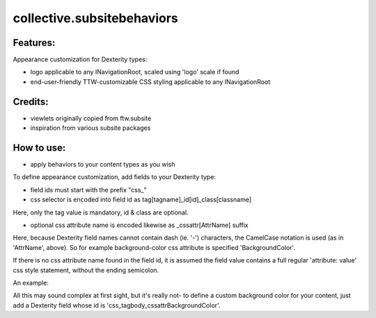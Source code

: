 ====================
collective.subsitebehaviors
====================

Features:
---------

Appearance customization for Dexterity types:

- logo applicable to any INavigationRoot, scaled using 'logo' scale if found
- end-user-friendly TTW-customizable CSS styling applicable to any INavigationRoot

Credits:
--------

- viewlets originally copied from ftw.subsite
- inspiration from various subsite packages

How to use:
-----------

- apply behaviors to your content types as you wish

To define appearance customization, add fields to your Dexterity type:

- field ids must start with the prefix "css_"
- css selector is encoded into field id as tag[tagname]_id[id]_class[classname]

Here, only the tag value is mandatory, id & class are optional.

- optional css attribute name is encoded likewise as _cssattr[AttrName] suffix

Here, because Dexterity field names cannot contain dash (ie. '-') characters, the
CamelCase notation is used (as in 'AttrName', above). So for example background-color
css attribute is specified 'BackgroundColor'.

If there is no css attribute name found in the field id, it is assumed the field value
contains a full regular 'attribute: value' css style statement, without the ending
semicolon.

An example:

All this may sound complex at first sight, but it's really not- to define a custom
background color for your content, just add a Dexterity field whose id is
'css_tagbody_cssattrBackgroundColor'.
 
